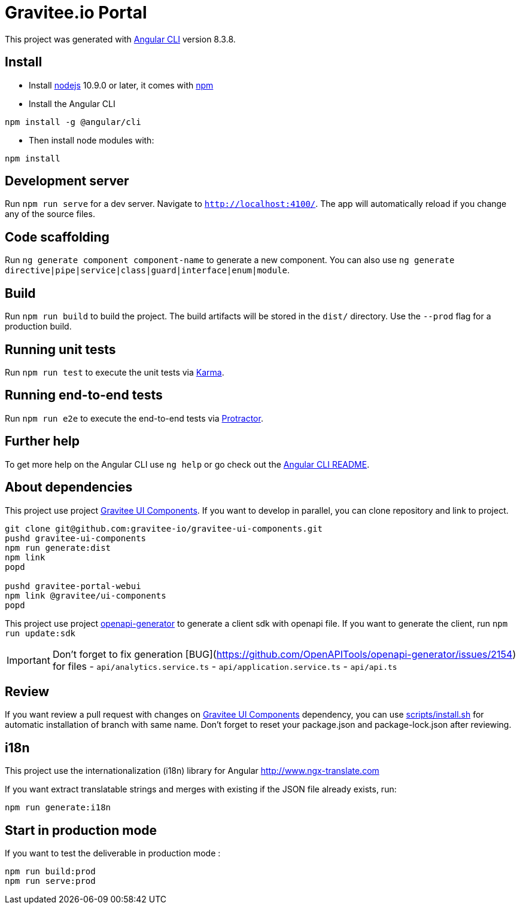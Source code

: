 = Gravitee.io Portal

This project was generated with https://github.com/angular/angular-cli[Angular CLI] version 8.3.8.

== Install

- Install http://nodejs.org[nodejs] 10.9.0 or later, it comes with http://npmjs.org[npm]
- Install the Angular CLI
```
npm install -g @angular/cli
```
- Then install node modules with:
```
npm install
```

== Development server

Run `npm run serve` for a dev server. Navigate to `http://localhost:4100/`.
The app will automatically reload if you change any of the source files.

== Code scaffolding

Run `ng generate component component-name` to generate a new component.
You can also use `ng generate directive|pipe|service|class|guard|interface|enum|module`.

== Build

Run `npm run build` to build the project.
The build artifacts will be stored in the `dist/` directory. Use the `--prod` flag for a production build.

== Running unit tests

Run `npm run test` to execute the unit tests via https://karma-runner.github.io[Karma].

== Running end-to-end tests

Run `npm run e2e` to execute the end-to-end tests via http://www.protractortest.org/[Protractor].

== Further help

To get more help on the Angular CLI use `ng help` or go check out the https://github.com/angular/angular-cli/blob/master/README.md[Angular CLI README].

== About dependencies

This project use project https://github.com/gravitee-io/gravitee-ui-components[Gravitee UI Components].
If you want to develop in parallel, you can clone repository and link to project.

```shell script
git clone git@github.com:gravitee-io/gravitee-ui-components.git
pushd gravitee-ui-components
npm run generate:dist
npm link
popd

pushd gravitee-portal-webui
npm link @gravitee/ui-components
popd
```

This project use project https://github.com/OpenAPITools/openapi-generator[openapi-generator] to generate a client sdk with openapi file.
If you want to generate the client, run `npm run update:sdk`

IMPORTANT: Don't forget to fix generation [BUG](https://github.com/OpenAPITools/openapi-generator/issues/2154) for files
- `api/analytics.service.ts`
- `api/application.service.ts`
- `api/api.ts`

== Review

If you want review a pull request with changes on https://github.com/gravitee-io/gravitee-ui-components[Gravitee UI Components] dependency, you can use link:scripts/install.sh[]
for automatic installation of branch with same name.
Don't forget to reset your package.json and package-lock.json after reviewing.

== i18n

This project use the internationalization (i18n) library for Angular http://www.ngx-translate.com

If you want extract translatable strings and merges with existing if the JSON file already exists, run:

```
npm run generate:i18n
```

== Start in production mode

If you want to test the deliverable in production mode :

```
npm run build:prod
npm run serve:prod
```
